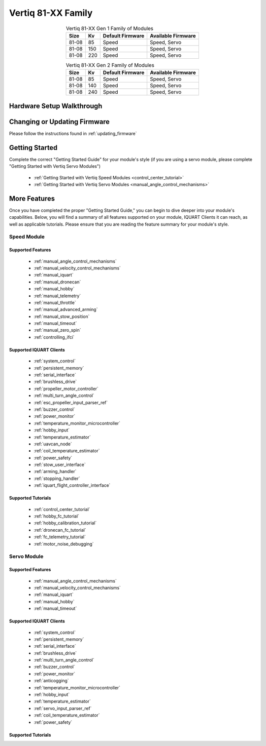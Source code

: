 ********************************
Vertiq 81-XX Family
********************************

.. image:: ../_static/module_pictures/81xx_family.png
        :alt: Vertiq 81-XX Family
        :width: 400
        :align: center

.. csv-table:: Vertiq 81-XX Gen 1 Family of Modules
        :header: "Size", "Kv", "Default Firmware", "Available Firmware"
        :align: center

        "81-08", "85", "Speed", "Speed, Servo"
        "81-08", "150", "Speed", "Speed, Servo"
        "81-08", "220", "Speed", "Speed, Servo"

.. csv-table:: Vertiq 81-XX Gen 2 Family of Modules
        :header: "Size", "Kv", "Default Firmware", "Available Firmware"
        :align: center

        "81-08", "85", "Speed", "Speed, Servo"
        "81-08", "140", "Speed", "Speed, Servo"
        "81-08", "240", "Speed", "Speed, Servo"

Hardware Setup Walkthrough
==============================

Changing or Updating Firmware
==============================

Please follow the instructions found in :ref:`updating_firmware`

Getting Started
==============================

Complete the correct "Getting Started Guide" for your module's style (if you are using a servo module, please complete "Getting Started with Vertiq Servo Modules")

        * :ref:`Getting Started with Vertiq Speed Modules <control_center_tutorial>`
        * :ref:`Getting Started with Vertiq Servo Modules <manual_angle_control_mechanisms>`

.. I am putting these just to have some sort of placeholder link. Eventually we'll have actual getting started manuals

More Features
=====================

Once you have completed the proper "Getting Started Guide," you can begin to dive deeper into your module's capabilities. Below, you will find
a summary of all features supported on your module, IQUART Clients it can reach, as well as applicable tutorials. Please ensure that you are reading the feature
summary for your module's style.

Speed Module
-----------------
Supported Features
^^^^^^^^^^^^^^^^^^^^^^^^^^^^^
        * :ref:`manual_angle_control_mechanisms`
        * :ref:`manual_velocity_control_mechanisms`
        * :ref:`manual_iquart`
        * :ref:`manual_dronecan`
        * :ref:`manual_hobby`
        * :ref:`manual_telemetry`
        * :ref:`manual_throttle`
        * :ref:`manual_advanced_arming`
        * :ref:`manual_stow_position`
        * :ref:`manual_timeout`
        * :ref:`manual_zero_spin`
        * :ref:`controlling_ifci`
        
Supported IQUART Clients
^^^^^^^^^^^^^^^^^^^^^^^^^^
        * :ref:`system_control`
        * :ref:`persistent_memory`
        * :ref:`serial_interface`
        * :ref:`brushless_drive`
        * :ref:`propeller_motor_controller`
        * :ref:`multi_turn_angle_control`
        * :ref:`esc_propeller_input_parser_ref`
        * :ref:`buzzer_control`
        * :ref:`power_monitor`
        * :ref:`temperature_monitor_microcontroller`
        * :ref:`hobby_input`
        * :ref:`temperature_estimator`
        * :ref:`uavcan_node`
        * :ref:`coil_temperature_estimator`
        * :ref:`power_safety`
        * :ref:`stow_user_interface`
        * :ref:`arming_handler`
        * :ref:`stopping_handler`
        * :ref:`iquart_flight_controller_interface`
        
Supported Tutorials
^^^^^^^^^^^^^^^^^^^^^^^^^^
        * :ref:`control_center_tutorial`
        * :ref:`hobby_fc_tutorial`
        * :ref:`hobby_calibration_tutorial`
        * :ref:`dronecan_fc_tutorial`
        * :ref:`fc_telemetry_tutorial`
        * :ref:`motor_noise_debugging`

Servo Module
----------------------------------------------
Supported Features
^^^^^^^^^^^^^^^^^^^^^^^^^^^^
        * :ref:`manual_angle_control_mechanisms`
        * :ref:`manual_velocity_control_mechanisms`
        * :ref:`manual_iquart`
        * :ref:`manual_hobby`
        * :ref:`manual_timeout`

Supported IQUART Clients
^^^^^^^^^^^^^^^^^^^^^^^^^^^^^^^^^^
        * :ref:`system_control`
        * :ref:`persistent_memory`
        * :ref:`serial_interface`
        * :ref:`brushless_drive`
        * :ref:`multi_turn_angle_control`
        * :ref:`buzzer_control`
        * :ref:`power_monitor`
        * :ref:`anticogging`
        * :ref:`temperature_monitor_microcontroller`
        * :ref:`hobby_input`
        * :ref:`temperature_estimator`
        * :ref:`servo_input_parser_ref`
        * :ref:`coil_temperature_estimator`
        * :ref:`power_safety`

Supported Tutorials
^^^^^^^^^^^^^^^^^^^^^^^^^^^^^^^^^^